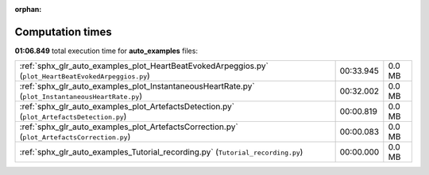 
:orphan:

.. _sphx_glr_auto_examples_sg_execution_times:

Computation times
=================
**01:06.849** total execution time for **auto_examples** files:

+-------------------------------------------------------------------------------------------------------+-----------+--------+
| :ref:`sphx_glr_auto_examples_plot_HeartBeatEvokedArpeggios.py` (``plot_HeartBeatEvokedArpeggios.py``) | 00:33.945 | 0.0 MB |
+-------------------------------------------------------------------------------------------------------+-----------+--------+
| :ref:`sphx_glr_auto_examples_plot_InstantaneousHeartRate.py` (``plot_InstantaneousHeartRate.py``)     | 00:32.002 | 0.0 MB |
+-------------------------------------------------------------------------------------------------------+-----------+--------+
| :ref:`sphx_glr_auto_examples_plot_ArtefactsDetection.py` (``plot_ArtefactsDetection.py``)             | 00:00.819 | 0.0 MB |
+-------------------------------------------------------------------------------------------------------+-----------+--------+
| :ref:`sphx_glr_auto_examples_plot_ArtefactsCorrection.py` (``plot_ArtefactsCorrection.py``)           | 00:00.083 | 0.0 MB |
+-------------------------------------------------------------------------------------------------------+-----------+--------+
| :ref:`sphx_glr_auto_examples_Tutorial_recording.py` (``Tutorial_recording.py``)                       | 00:00.000 | 0.0 MB |
+-------------------------------------------------------------------------------------------------------+-----------+--------+
